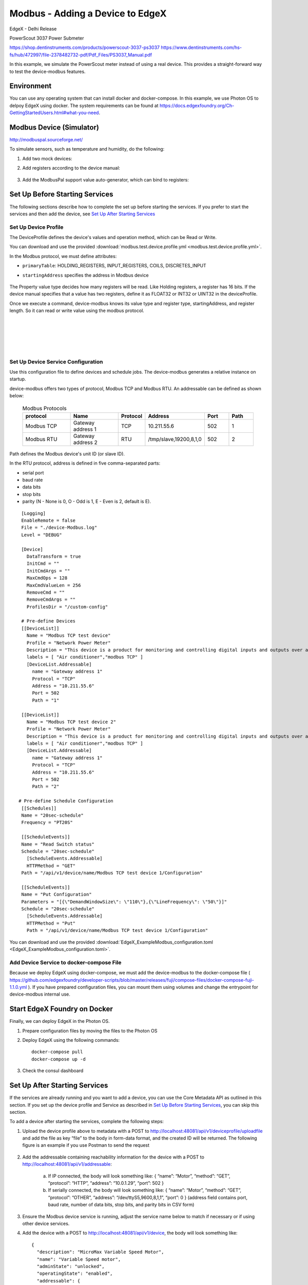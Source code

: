 #################################
Modbus - Adding a Device to EdgeX
#################################

EdgeX - Delhi Release

PowerScout 3037 Power Submeter

https://shop.dentinstruments.com/products/powerscout-3037-ps3037
https://www.dentinstruments.com/hs-fs/hub/472997/file-2378482732-pdf/Pdf_Files/PS3037_Manual.pdf

.. image:: powerscout.png
    :scale: 50%
    :alt: PowerScout 3037 Power Submeter

In this example, we simulate the PowerScout meter instead of using a real device. This provides a straight-forward way to test the device-modbus features.

.. image:: simulator.png
    :scale: 50%
    :alt: Modbus Simulator

Environment
===========

You can use any operating system that can install docker and docker-compose. In this example, we use Photon OS to delpoy EdgeX using docker. The system requirements can be found at https://docs.edgexfoundry.org/Ch-GettingStartedUsers.html#what-you-need.

.. image:: PhotonOS.png
    :scale: 50%
    :alt: Photon Operating System

.. image:: PhotonOSversion.png
    :scale: 50%
    :alt: Version Information


Modbus Device (Simulator)
=========================

http://modbuspal.sourceforge.net/

To simulate sensors, such as temperature and humidity, do the following:

1. Add two mock devices:

.. image:: addmockdevices.png
    :scale: 50%
    :alt: Add Mock Devices

2. Add registers according to the device manual:

    .. image:: addregisters.png
        :scale: 50%
        :alt: Add Registers

3. Add the ModbusPal support value auto-generator, which can bind to registers:

    .. image:: addvaluegen.png
        :scale: 50%
        :alt: Add Device Value Generators

    .. image:: bindvalue.png
        :scale: 50%
        :alt: Bind Value Generator


Set Up Before Starting Services
===============================

The following sections describe how to complete the set up before starting the services. If you prefer to start the services and then add the device, see `Set Up After Starting Services`_

Set Up Device Profile
---------------------

The DeviceProfile defines the device's values and operation method, which can be Read or Write. 

You can download and use the provided :download:`modbus.test.device.profile.yml
<modbus.test.device.profile.yml>`.

In the Modbus protocol, we must define attributes: 

* ``primaryTable``: HOLDING_REGISTERS, INPUT_REGISTERS, COILS, DISCRETES_INPUT
* ``startingAddress`` specifies the address in Modbus device

    .. image:: attributes.png
        :scale: 50%
        :alt: DeviceProfile Attributes

The Property value type decides how many registers will be read. Like Holding registers, a register has 16 bits. If the device manual specifies that a value has two registers, define it as FLOAT32 or INT32 or UINT32 in the deviceProfile.

Once we execute a command, device-modbus knows its value type and register type, startingAddress, and register length. So it can read or write value using the modbus protocol.

    .. image:: properties.png
        :scale: 50%
        :alt: Properties

|
|

    .. image:: holdingregisters.png
        :scale: 70%
        :alt: Holding Registers

|
|

    .. image:: profileyaml.png
        :scale: 70%
        :alt: Profile YAML


Set Up Device Service Configuration
-----------------------------------

Use this configuration file to define devices and schedule jobs. The device-modbus generates a relative instance on startup.

device-modbus offers two types of protocol, Modbus TCP and Modbus RTU. An addressable can be defined as shown below:

   .. csv-table:: Modbus Protocols
       :header: "protocol", "Name", "Protocol", "Address", "Port", "Path"
       :widths: 20, 20, 10, 20, 10, 10

       "Modbus TCP", "Gateway address 1", "TCP", "10.211.55.6", "502", "1"
       "Modbus RTU", "Gateway address 2", "RTU", "/tmp/slave,19200,8,1,0", "502", "2"

Path defines the Modbus device's unit ID (or slave ID).

In the RTU protocol, address is defined in five comma-separated parts:

* serial port
* baud rate 
* data bits
* stop bits
* parity (N - None is 0, O - Odd is 1, E - Even is 2, default is E).

::

    [Logging]
    EnableRemote = false
    File = "./device-Modbus.log"
    Level = "DEBUG"

    [Device]
      DataTransform = true
      InitCmd = ""
      InitCmdArgs = ""
      MaxCmdOps = 128
      MaxCmdValueLen = 256
      RemoveCmd = ""
      RemoveCmdArgs = ""
      ProfilesDir = "/custom-config"

    # Pre-define Devices
    [[DeviceList]]
      Name = "Modbus TCP test device"
      Profile = "Network Power Meter"
      Description = "This device is a product for monitoring and controlling digital inputs and outputs over a LAN."
      labels = [ "Air conditioner","modbus TCP" ]
      [DeviceList.Addressable]
        name = "Gateway address 1"
        Protocol = "TCP"
        Address = "10.211.55.6"
        Port = 502
        Path = "1"
    
    [[DeviceList]]
      Name = "Modbus TCP test device 2"
      Profile = "Network Power Meter"
      Description = "This device is a product for monitoring and controlling digital inputs and outputs over a LAN."
      labels = [ "Air conditioner","modbus TCP" ]
      [DeviceList.Addressable]
        name = "Gateway address 1"
        Protocol = "TCP"
        Address = "10.211.55.6"
        Port = 502
        Path = "2"

   # Pre-define Schedule Configuration
    [[Schedules]]
    Name = "20sec-schedule"
    Frequency = "PT20S"

    [[ScheduleEvents]]
    Name = "Read Switch status"
    Schedule = "20sec-schedule"
      [ScheduleEvents.Addressable]
      HTTPMethod = "GET"
    Path = "/api/v1/device/name/Modbus TCP test device 1/Configuration"

    [[ScheduleEvents]]
    Name = "Put Configuration"
    Parameters = "[{\"DemandWindowSize\": \"110\"},{\"LineFrequency\": \"50\"}]"
    Schedule = "20sec-schedule"
      [ScheduleEvents.Addressable]
      HTTPMethod = "Put"
      Path = "/api/v1/device/name/Modbus TCP test device 1/Configuration"

You can download and use the provided :download:`EdgeX_ExampleModbus_configuration.toml
<EdgeX_ExampleModbus_configuration.toml>`.

Add Device Service to docker-compose File
-----------------------------------------

Because we deploy EdgeX using docker-compose, we must add the device-modbus to the docker-compose file ( https://github.com/edgexfoundry/developer-scripts/blob/master/releases/fuji/compose-files/docker-compose-fuji-1.1.0.yml ). If you have prepared configuration files, you can mount them using volumes and change the entrypoint for device-modbus internal use.

    .. image:: config_changes.png
        :scale: 50%
        :alt: configuration.toml Updates

Start EdgeX Foundry on Docker
=============================

Finally, we can deploy EdgeX in the Photon OS.

1. Prepare configuration files by moving the files to the Photon OS

2. Deploy EdgeX using the following commands::

    docker-compose pull
    docker-compose up -d

 .. image:: startEdgeX.png
      :scale: 50%
      :alt: Start EdgeX

3. Check the consul dashboard

    .. image:: consul.png
        :scale: 50%
        :alt: Consul Dashboard


Set Up After Starting Services
==============================

If the services are already running and you want to add a device, you can use the Core Metadata API as outlined in this section. If you set up the device profile and Service as described in `Set Up Before Starting Services`_, you can skip this section.

To add a device after starting the services, complete the following steps:

1. Upload the device profile above to metadata with a POST to http://localhost:48081/api/v1/deviceprofile/uploadfile and add the file as key “file” to the body in form-data format, and the created ID will be returned.  The following figure is an example if you use Postman to send the request

    .. image:: upload_profile.png
        :scale: 50%
        :alt: Uploading the Profile

2. Add the addressable containing reachability information for the device with a POST to http://localhost:48081/api/v1/addressable: 

    a. If IP connected, the body will look something like: { “name”: “Motor”, “method”: “GET”, “protocol”: “HTTP”, “address”: “10.0.1.29”, “port”: 502 } 
    b. If serially connected, the body will look something like: { “name”: “Motor”, “method”: “GET”, “protocol”: “OTHER”, “address”: “/dev/ttyS5,9600,8,1,1”, “port”: 0 } (address field contains port, baud rate, number of data bits, stop bits, and parity bits in CSV form)

3. Ensure the Modbus device service is running, adjust the service name below to match if necessary or if using other device services.

4. Add the device with a POST to http://localhost:48081/api/v1/device, the body will look something like::

    {
      "description": "MicroMax Variable Speed Motor",
      "name": "Variable Speed motor",
      "adminState": "unlocked",
      "operatingState": "enabled",
      "addressable": {
        "name": "Motor"
 
      },
      "labels": [
 
      ],
      "location": null,
      "service": {
        "name": "edgex-device-modbus"
 
      },
      "profile": {
        "name": "GS1-VariableSpeedMotor"
 
      }
    }

   The addressable name must match/refer to the addressable added in Step 2, the service name must match/refer to the target device service, and the profile name must match the device profile name from Step 1.

Execute Commands
================

Now we're ready to run some commands.

Find Executable Commands
------------------------

Use the following query to find executable commands::

    photon-ip:48082/api/v1/device

|

    .. image:: commands.png
        :scale: 50%
        :alt: Executable Commands

Execute GET command
-------------------

Replace *<host>* with the server IP when running the edgex-core-command.

    .. image:: AddingModbusDevice-getcommand.png
        :scale: 50%
        :alt: GET Command

Execute PUT command
-------------------

Execute PUT command according to ``url`` and ``parameterNames``.

    .. image:: AddingModbusDevice-putcommand.png
        :scale: 50%
        :alt: PUT Command

|
|

    .. image:: putModbusPal.png
        :scale: 50%
        :alt: PUT ModbusPal

Schedule Job
============

After service startup, query core-data's reading API. The results show that the service auto-executes the command every 20 seconds.

    .. image:: scheduleconfig.png
        :scale: 50%
        :alt: Schedule Configuration

|
|

    .. image:: getreading.png
        :scale: 50%
        :alt: GET Readings




















